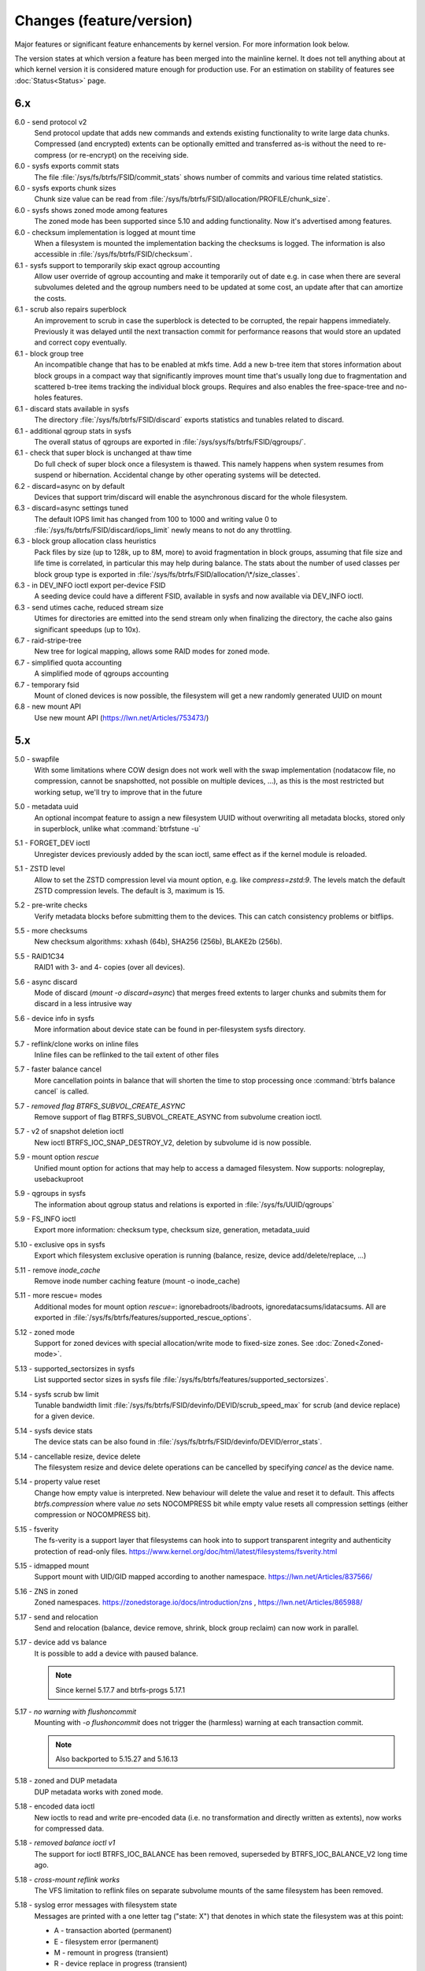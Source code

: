 Changes (feature/version)
=========================

Major features or significant feature enhancements by kernel version. For more
information look below.

The version states at which version a feature has been merged into the mainline
kernel. It does not tell anything about at which kernel version it is
considered mature enough for production use. For an estimation on stability of
features see :doc:`Status<Status>` page.

6.x
---

6.0 - send protocol v2
        Send protocol update that adds new commands and extends existing
        functionality to write large data chunks. Compressed (and encrypted)
        extents can be optionally emitted and transferred as-is without the need
        to re-compress (or re-encrypt) on the receiving side.

6.0 - sysfs exports commit stats
        The file :file:`/sys/fs/btrfs/FSID/commit_stats` shows number of commits and
        various time related statistics.

6.0 - sysfs exports chunk sizes
        Chunk size value can be read from
        :file:`/sys/fs/btrfs/FSID/allocation/PROFILE/chunk_size`.

6.0 - sysfs shows zoned mode among features
        The zoned mode has been supported since 5.10 and adding functionality.
        Now it's advertised among features.

6.0 - checksum implementation is logged at mount time
        When a filesystem is mounted the implementation backing the checksums
        is logged. The information is also accessible in
        :file:`/sys/fs/btrfs/FSID/checksum`.

6.1 - sysfs support to temporarily skip exact qgroup accounting
        Allow user override of qgroup accounting and make it temporarily out
        of date e.g. in case when there are several subvolumes deleted and the
        qgroup numbers need to be updated at some cost, an update after that
        can amortize the costs.

6.1 - scrub also repairs superblock
        An improvement to scrub in case the superblock is detected to be
        corrupted, the repair happens immediately. Previously it was delayed
        until the next transaction commit for performance reasons that would
        store an updated and correct copy eventually.

6.1 - block group tree
        An incompatible change that has to be enabled at mkfs time. Add a new
        b-tree item that stores information about block groups in a compact way
        that significantly improves mount time that's usually long due to
        fragmentation and scattered b-tree items tracking the individual block
        groups. Requires and also enables the free-space-tree and no-holes
        features.

6.1 - discard stats available in sysfs
        The directory :file:`/sys/fs/btrfs/FSID/discard` exports statistics and
        tunables related to discard.

6.1 - additional qgroup stats in sysfs
        The overall status of qgroups are exported in
        :file:`/sys/sys/fs/btrfs/FSID/qgroups/`.

6.1 - check that super block is unchanged at thaw time
        Do full check of super block once a filesystem is thawed. This namely
        happens when system resumes from suspend or hibernation. Accidental
        change by other operating systems will be detected.

6.2 - discard=async on by default
        Devices that support trim/discard will enable the asynchronous discard
        for the whole filesystem.

6.3 - discard=async settings tuned
        The default IOPS limit has changed from 100 to 1000 and writing value 0
        to :file:`/sys/fs/btrfs/FSID/discard/iops_limit` newly means to not do any
        throttling.

6.3 - block group allocation class heuristics
        Pack files by size (up to 128k, up to 8M, more) to avoid fragmentation
        in block groups, assuming that file size and life time is correlated,
        in particular this may help during balance. The stats about the number
        of used classes per block group type is exported in
        :file:`/sys/fs/btrfs/FSID/allocation/\*/size_classes`.

6.3 - in DEV_INFO ioctl export per-device FSID
        A seeding device could have a different FSID, available in sysfs and now
        available via DEV_INFO ioctl.

6.3 - send utimes cache, reduced stream size
        Utimes for directories are emitted into the send stream only when
        finalizing the directory, the cache also gains significant speedups (up
        to 10x).

6.7 - raid-stripe-tree
        New tree for logical mapping, allows some RAID modes for zoned mode.

6.7 - simplified quota accounting
        A simplified mode of qgroups accounting

6.7 - temporary fsid
        Mount of cloned devices is now possible, the filesystem will get a new
        randomly generated UUID on mount

6.8 - new mount API
        Use new mount API (https://lwn.net/Articles/753473/)

5.x
---

5.0 - swapfile
        With some limitations where COW design does not work well with the swap
        implementation (nodatacow file, no compression, cannot be snapshotted,
        not possible on multiple devices, ...), as this is the most restricted
        but working setup, we'll try to improve that in the future

5.0 - metadata uuid
        An optional incompat feature to assign a new filesystem UUID without
        overwriting all metadata blocks, stored only in superblock, unlike what
        :command:`btrfstune -u`

5.1 - FORGET_DEV ioctl
        Unregister devices previously added by the scan ioctl, same effect as
        if the kernel module is reloaded.

5.1 - ZSTD level
        Allow to set the ZSTD compression level via mount option, e.g. like
        *compress=zstd:9*. The levels match the default ZSTD compression
        levels. The default is 3, maximum is 15.

5.2 - pre-write checks
        Verify metadata blocks before submitting them to the devices. This can
        catch consistency problems or bitflips.

5.5 - more checksums
        New checksum algorithms: xxhash (64b), SHA256 (256b), BLAKE2b (256b).

5.5 - RAID1C34
        RAID1 with 3- and 4- copies (over all devices).

5.6 - async discard
        Mode of discard (*mount -o discard=async*) that merges freed extents to
        larger chunks and submits them for discard in a less intrusive way

5.6 - device info in sysfs
        More information about device state can be found in per-filesystem sysfs directory.

5.7 - reflink/clone works on inline files
        Inline files can be reflinked to the tail extent of other files

5.7 - faster balance cancel
        More cancellation points in balance that will shorten the time to stop
        processing once :command:`btrfs balance cancel` is called.

5.7 - *removed flag BTRFS_SUBVOL_CREATE_ASYNC*
        Remove support of flag BTRFS_SUBVOL_CREATE_ASYNC from subvolume creation ioctl.

5.7 - v2 of snapshot deletion ioctl
        New ioctl BTRFS_IOC_SNAP_DESTROY_V2, deletion by subvolume id is now possible.

5.9 - mount option *rescue*
        Unified mount option for actions that may help to access a damaged
        filesystem. Now supports: nologreplay, usebackuproot

5.9 - qgroups in sysfs
        The information about qgroup status and relations is exported in :file:`/sys/fs/UUID/qgroups`

5.9 - FS_INFO ioctl
        Export more information: checksum type, checksum size, generation, metadata_uuid

5.10 - exclusive ops in sysfs
        Export which filesystem exclusive operation is running (balance,
        resize, device add/delete/replace, ...)

5.11 - remove *inode_cache*
        Remove inode number caching feature (mount -o inode_cache)

5.11 - more rescue= modes
        Additional modes for mount option *rescue=*: ignorebadroots/ibadroots,
        ignoredatacsums/idatacsums. All are exported in
        :file:`/sys/fs/btrfs/features/supported_rescue_options`.

5.12 - zoned mode
        Support for zoned devices with special allocation/write mode to
        fixed-size zones. See :doc:`Zoned<Zoned-mode>`.

5.13 - supported_sectorsizes in sysfs
        List supported sector sizes in sysfs file :file:`/sys/fs/btrfs/features/supported_sectorsizes`.

5.14 - sysfs scrub bw limit
        Tunable bandwidth limit
        :file:`/sys/fs/btrfs/FSID/devinfo/DEVID/scrub_speed_max` for scrub (and
        device replace) for a given device.

5.14 - sysfs device stats
        The device stats can be also found in :file:`/sys/fs/btrfs/FSID/devinfo/DEVID/error_stats`.

5.14 - cancellable resize, device delete
        The filesystem resize and device delete operations can be cancelled by
        specifying *cancel* as the device name.

5.14 - property value reset
        Change how empty value is interpreted. New behaviour will delete the
        value and reset it to default. This affects *btrfs.compression* where
        value *no* sets NOCOMPRESS bit while empty value resets all compression
        settings (either compression or NOCOMPRESS bit).

5.15 - fsverity
        The fs-verity is a support layer that filesystems can hook into to
        support transparent integrity and authenticity protection of read-only
        files. https://www.kernel.org/doc/html/latest/filesystems/fsverity.html

5.15 - idmapped mount
        Support mount with UID/GID mapped according to another namespace.
        https://lwn.net/Articles/837566/

5.16 - ZNS in zoned
        Zoned namespaces. https://zonedstorage.io/docs/introduction/zns ,
        https://lwn.net/Articles/865988/

5.17 - send and relocation
        Send and relocation (balance, device remove, shrink, block group
        reclaim) can now work in parallel.

5.17 - device add vs balance
        It is possible to add a device with paused balance.

        .. note::
           Since kernel 5.17.7 and btrfs-progs 5.17.1

5.17 - *no warning with flushoncommit*
        Mounting with *-o flushoncommit* does not trigger the (harmless)
        warning at each transaction commit.

        .. note::
           Also backported to 5.15.27 and 5.16.13

5.18 - zoned and DUP metadata
        DUP metadata works with zoned mode.

5.18 - encoded data ioctl
        New ioctls to read and write pre-encoded data (i.e. no transformation
        and directly written as extents), now works for compressed data.

5.18 - *removed balance ioctl v1*
        The support for ioctl BTRFS_IOC_BALANCE has been removed, superseded by
        BTRFS_IOC_BALANCE_V2 long time ago.

5.18 - *cross-mount reflink works*
        The VFS limitation to reflink files on separate subvolume mounts of the
        same filesystem has been removed.

5.18 - syslog error messages with filesystem state
        Messages are printed with a one letter tag ("state: X") that denotes in
        which state the filesystem was at this point:

        * A - transaction aborted (permanent)
        * E - filesystem error (permanent)
        * M - remount in progress (transient)
        * R - device replace in progress (transient)
        * C - checksum checks disabled by mount option (rescue=ignoredatacsums)
        * L - log tree replay did not complete due to some error

5.18 - tree-checker verifies transaction id pre-write
        Metadata buffer to be written gets an extra check if the stored
        transaction number matches the current state of the filesystem.

5.19 - subpage support pages > 4KiB
        Metadata node size is supported regardless of the CPU page size
        (minimum size is 4KiB), data sector size is supported <= page size.
        Additionally subpage also supports RAID56.

5.19 - per-type background threshold for reclaim
        Add sysfs tunable for background reclaim threshold for all block group
        types (data, metadata, system).

5.19 - automatically repair device number mismatch
        Device information is stored in two places, the number in the super
        block and items in the device tree. When this is goes out of sync, e.g.
        by device removal short before unmount, the next mount could fail.
        The b-tree is an authoritative information an can be used to override
        the stale value in the superblock.

5.19 - defrag can convert inline files to regular ones
        The logic has been changed so that inline files are considered for
        defragmentation even if the mount option max_inline would prevent that.
        No defragmentation might happen but the inlined files are not skipped.

5.19 - explicit minimum zone size is 4MiB
        Set the minimum limit of zone on zoned devices to 4MiB. Real devices
        zones are much larger, this is for emulated devices.

5.19 - sysfs tunable for automatic block group reclaim
        Add possibility to set a threshold to automatically reclaim block groups
        also in non-zoned mode. By default completely empty block groups are
        reclaimed automatically but the threshold can be tuned in
        :file:`/sys/fs/btrfs/FSID/allocation/PROFILE/bg_reclaim_threshold`.

5.19 - tree-checker verifies metadata block ownership
        Additional check done by tree-checker to verify relationship between a
        tree block and it's tree root owner.

4.x
---

4.0 - store otime
        Save creation time (otime) for all new files and directories. For
        future use, current tool cannot read it directly.

4.2 - rootid ioctl accessible
        The INO_LOOKUP will return root id (id of the containing subvolume),
        unrestricted and to all users if the *treeid* is 0.

4.2 - dedupe possible on the same inode
        The EXTENT_SAME ioctl will accept the same inode as source and
        destination (ranges must not overlap).

4.3 - trim all free space
        Trim will be performed also on the space that's not allocated by the
        chunks, not only free space within the allocated chunks.

4.4 - balance filter updates
        Enhanced syntax and new balance filters:

        *  limit=min..max
        *  usage=min..max
        *  stripes=min..max

4.5 - free space tree
        Improved implementation of free space cache (aka v2), using b-trees.

        .. note::
           Default since btrfs-progs 5.15, Kernel 4.9 fixes endianity bugs on
           big-endian machines, x86* is ok

4.5 - balance filter updates
        Conversion to data/DUP profile possible through balance filters -- on single-device filesystem.

        .. note::
           mkfs.btrfs allows creating DUP on single device in the non-mixed mode since 4.4

4.6 - max_inline default
        The default value of max_inline changed to 2048.

4.6 - read features from control device
        The existing ioctl GET_SUPPORTED_FEATURES can be now used on the
        control device (:file:`/dev/btrfs-control`) and returns the supported features
        without any mounted filesystem.

4.7 - delete device by id
        Add new ioctl RM_DEV_V2, pass device to be deleted by its ID.

4.7 - more renameat2 modes
        Add support for RENAME_EXCHANGE and RENAME_WHITEOUT to *renameat2*
        syscall. This also means that *overlayfs* is now supported on top of
        btrfs.

4.7 - balance filter updates
        Conversion to data/DUP profile possible through balance filters -- on multiple-device filesystems.

        .. note::
           mkfs.btrfs allows creating DUP on multiple devices since 4.5.1

4.12 - RAID56: auto repair
        Scrub will attempt auto-repair (similar to raid1/raid10)

4.13 - statx
        Support for the enhanced statx syscall; file creation timestamp

4.13 - sysfs qgroups override
        qgroups: new sysfs control file to allow temporary quota override with CAP_SYS_RESOURCE

4.13 - *deprecated mount option alloc_start*
        That was a debugging helper, not used and not supposed to be used nowadays.

4.14 - ZSTD compression
        New compression algorithm ZSTD, supposedly better ratio/speed performance.

4.14 - improved degraded mount
        Allow degraded mount based on the chunk constraints, not device number
        constraints. E.g. when one device is missing but the remaining one holds
        all *single* chunks.

4.14 - *deprecated user transaction ioctl*
        BTRFS_IOC_TRANS_START and BTRFS_IOC_TRANS_END, no known users, tricky
        to use; scheduled to be removed in 4.17

4.14 - refine SSD optimizations
        The mount option *ssd* does not make any assumptions about block layout
        or management by the device anymore, leaving only the speedups based on
        low seek cost active.  This could avoid some corner cases leading to
        excessive fragmentation.
        https://git.kernel.org/linus/583b723151794e2ff1691f1510b4e43710293875
        The story so far.

4.15 - overlayfs
        Overlayfs can now use btrfs as the lower filesystem.

4.15 - *ref-verify*
        Debugging functionality to verify extent references. New mount option
        *ref-verify*, must be built with CONFIG_BTRFS_FS_REF_VERIFY.

4.15 - ZLIB level
        Allow to set the ZLIB compression level via mount option, e.g. like
        *compress=zlib:9*. The levels match the default ZLIB compression
        levels. The default is 3.

4.15 - v2 of LOGICAL_INO ioctl
        An enhanced version of ioctl that can translate logical extent offset
        to inode numbers, "who owns this block". For certain use cases the V1
        performs bad and this is addressed by V2.
        See for more https://git.kernel.org/linus/d24a67b2d997c860a42516076f3315c2ad2d2884 .

4.15 - compression heuristics
        Apply a few heuristics to the data before they're compressed to decide
        if it's likely to gain any space savings. The methods: frequency
        sampling, repeated pattern detection, Shannon entropy calculation.

4.16 - fallocate: zero range
        Mode of the *fallocate* syscall to zero file range.

4.17 - *removed user transaction ioctl*
        Deprecated in 4.14, see above.

4.17 - *rmdir* on subvolumes
        Allow *rmdir* to delete an empty subvolume.

4.18 - XFLAGS ioctl
        Add support for ioctl FS_IOC_FSSETXATTR/FS_IOC_FSGETXATTR, successor of
        FS_IOC_SETFLAGS/FS_IOC_GETFLAGS ioctl. Currently supports: APPEND,
        IMMUTABLE, NOATIME, NODUMP, SYNC. Note that the naming is very
        confusing, though it's named *xattr*, it does not mean the extended
        attributes. It should be referenced as extended inode flags or
        *xflags*.

4.18 - EXTENT_SAME ioctl / 16MiB chunks
        The range for out-of-band deduplication implemented by the EXTENT_SAME
        ioctl will split the range into 16MiB chunks. Up to now this was the
        overall limit and effectively only the first 16MiB was deduplicated.

4.18 - GET_SUBVOL_INFO ioctl
        New ioctl to read subvolume information (id, directory name,
        generation, flags, UUIDs, time). This does not require root
        permissions, only the regular access to to the subvolume.

4.18 - GET_SUBVOL_ROOTREF ioctl
        New ioctl to enumerate subvolume references of a given subvolume. This
        does not require root permissions, only the regular access to to the
        subvolume.

4.18 - INO_LOOKUP_USER ioctl
        New ioctl to lookup path by inode number. This does not require root
        permissions, only the regular access to to the subvolume, unlike the
        INO_LOOKUP ioctl.

4.19 - defrag ro/rw
        Allow to run defrag on files that are normally accessible for
        read-write, but are currently opened in read-only mode.

3.x
---

3.0 - scrub
        Read all data and verify checksums, repair if possible.

3.2 - auto raid repair
        Automatic repair of broken data from a good copy

3.2 - root backups
        Save a few previous versions of the most important tree roots at commit time, used by *-o recovery*

3.3 - integrity checker
        Optional infrastructure to verify integrity of written metadata blocks

3.3 - backref walking
        Groundwork to allow tracking owner of blocks, used via *inspect-internal*

3.3 - restriper
        RAID profiles can be changed on-line, balance filters

3.4 - big metadata blocks
        Support for metadata blocks larger than page size

        .. note::
           Default nodesize is 16KiB since btrfs-progs 3.12

3.4 - error handling
        Generic infrastructure for graceful error handling (EIO)

3.5 - device statistics
        Persistent statistics about device errors

3.5 - fsync speedup
        Noticeable improvements in fsync() implementation

3.6 - qgroups
        Subvolume-aware quotas

3.6 - send/receive
        Ability to transfer one filesystem via a data stream (full or
        incremental) and apply the changes on a remote filesystem.

3.7 - extrefs
        Hardlink count limit is lifted to 65536.

        .. note::
           Default since btrfs-progs 3.12

3.7 - hole punching
        Implement the FALLOC_FL_PUNCH_HOLE mode of *fallocate*.

3.8 - device replace
        Efficient replacement of existing device (add/remove in one go).

3.9 - raid 5/6 *(incomplete)*
        Basic support for RAID5/6 profiles, no crash resiliency, replace and
        scrub support.

3.9 - snapshot-aware defrag
        Defrag does not break links between shared extents (snapshots,
        reflinked files).

        .. note::
           Disabled since 3.14 (and backported to some stable kernel versions)
           due to problems. Has been completely removed in 5.6.

3.9 - lightweight send
        A mode of *send* that does not add the actual file data to the stream.

3.9 - on-line label set/get
        Label editable on mounted filesystems.

3.10 - skinny metadata
        Reduced metadata size (format change) of extents.

       .. note::
          Default since btrfs-progs 3.18

3.10 - qgroup rescan
        Sync qgroups with existing filesystem data.

3.12 - UUID tree
        A map of subvolume/UUID that vastly speeds up send/receive.

3.12 - out-of-bound deduplication
        Support for deduplicating extents on a given set of files.

3.14 - no-holes
        No extent representation for file holes (format change), may reduce
        overall metadata consumption

3.14 - feature bits in sysfs
        :file:`/sys/fs/btrfs` exports various bits about filesystem
        capabilities and feature support

3.16 - O_TMPFILE
        Mode of open() to safely create a temporary file

3.16 - search ioctl v2
        The extended SEARCH_TREE ioctl able to get more than a 4k data

3.18 - auto block group reclaim
        Automatically remove block groups (aka. chunks) that become completely empty.

3.19 - RAID56: scrub, replace
        Scrub and device replace works on RAID56 filesystems.
